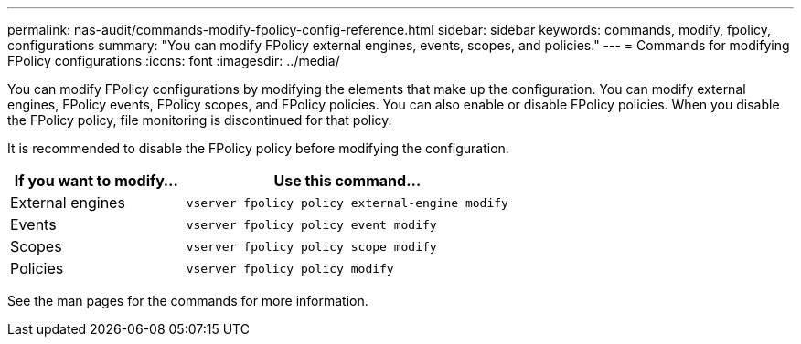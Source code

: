 ---
permalink: nas-audit/commands-modify-fpolicy-config-reference.html
sidebar: sidebar
keywords: commands, modify, fpolicy, configurations
summary: "You can modify FPolicy external engines, events, scopes, and policies."
---
= Commands for modifying FPolicy configurations
:icons: font
:imagesdir: ../media/

[.lead]

You can modify FPolicy configurations by modifying the elements that make up the configuration. You can modify external engines, FPolicy events, FPolicy scopes, and FPolicy policies. You can also enable or disable FPolicy policies. When you disable the FPolicy policy, file monitoring is discontinued for that policy.

It is recommended to disable the FPolicy policy before modifying the configuration.

[cols="35,65"]
|===

h| If you want to modify... h| Use this command...
a|
External engines
a|
`vserver fpolicy policy external-engine modify`
a|
Events
a|
`vserver fpolicy policy event modify`
a|
Scopes
a|
`vserver fpolicy policy scope modify`
a|
Policies
a|
`vserver fpolicy policy modify`
|===

See the man pages for the commands for more information.
